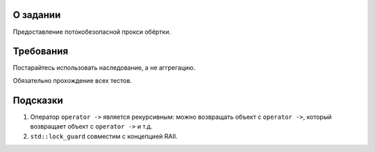 О задании
=========

Предоставление потокобезопасной прокси обёртки.

Требования
==========

Постарайтесь использовать наследование, а не аггрегацию.

Обязательно прохождение всех тестов.

Подсказки
=========

#. Оператор ``operator ->`` является рекурсивным: можно возвращать объект с ``operator ->``, который возвращает объект с ``operator ->`` и т.д.
#. ``std::lock_guard`` совместим с концепцией RAII.
